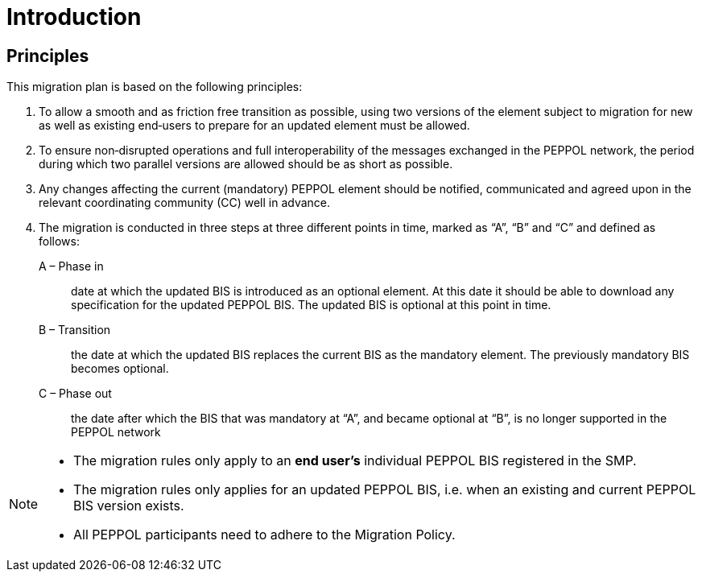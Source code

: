 

= Introduction

== Principles

This migration plan is based on the following principles:

. To allow a smooth and as friction free transition as possible, using two versions of the element subject to migration for new as well as existing end‐users to prepare for an updated element must be allowed.

. To ensure non‐disrupted operations and full interoperability of the messages exchanged in the PEPPOL network, the period during which two parallel versions are allowed should be as short as possible.

. Any changes affecting the current (mandatory) PEPPOL element should be notified, communicated and agreed upon in the relevant coordinating community (CC) well in advance.

. The migration is conducted in three steps at three different points in time,  marked as “A”, “B” and “C” and defined as follows:

A – Phase in:: date at which the updated BIS is introduced as an optional element. At this date it should be able to download any specification for the updated PEPPOL BIS. The updated BIS is optional at this point in time.

B – Transition:: the date at which the updated BIS replaces the current BIS as the mandatory element. The previously mandatory BIS becomes optional.

C – Phase out:: the date after which the BIS that was mandatory at “A”, and became optional at “B”, is no longer supported in the PEPPOL network

****
[NOTE]
====
* The migration rules only apply to an *end user’s* individual PEPPOL BIS  registered in the SMP.
* The migration rules only applies for an updated PEPPOL BIS, i.e. when an existing  and current PEPPOL BIS version exists.
* All PEPPOL participants need to adhere to the Migration Policy.
====
****
